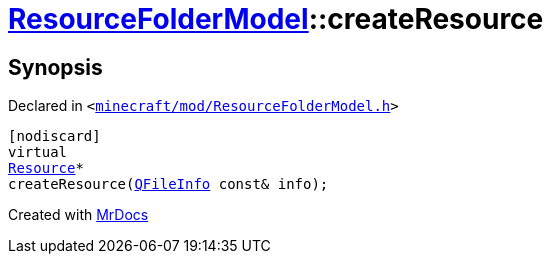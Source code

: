 [#ResourceFolderModel-createResource]
= xref:ResourceFolderModel.adoc[ResourceFolderModel]::createResource
:relfileprefix: ../
:mrdocs:


== Synopsis

Declared in `&lt;https://github.com/PrismLauncher/PrismLauncher/blob/develop/minecraft/mod/ResourceFolderModel.h#L200[minecraft&sol;mod&sol;ResourceFolderModel&period;h]&gt;`

[source,cpp,subs="verbatim,replacements,macros,-callouts"]
----
[nodiscard]
virtual
xref:Resource.adoc[Resource]*
createResource(xref:QFileInfo.adoc[QFileInfo] const& info);
----



[.small]#Created with https://www.mrdocs.com[MrDocs]#
